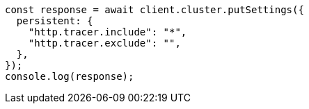 // This file is autogenerated, DO NOT EDIT
// Use `node scripts/generate-docs-examples.js` to generate the docs examples

[source, js]
----
const response = await client.cluster.putSettings({
  persistent: {
    "http.tracer.include": "*",
    "http.tracer.exclude": "",
  },
});
console.log(response);
----

